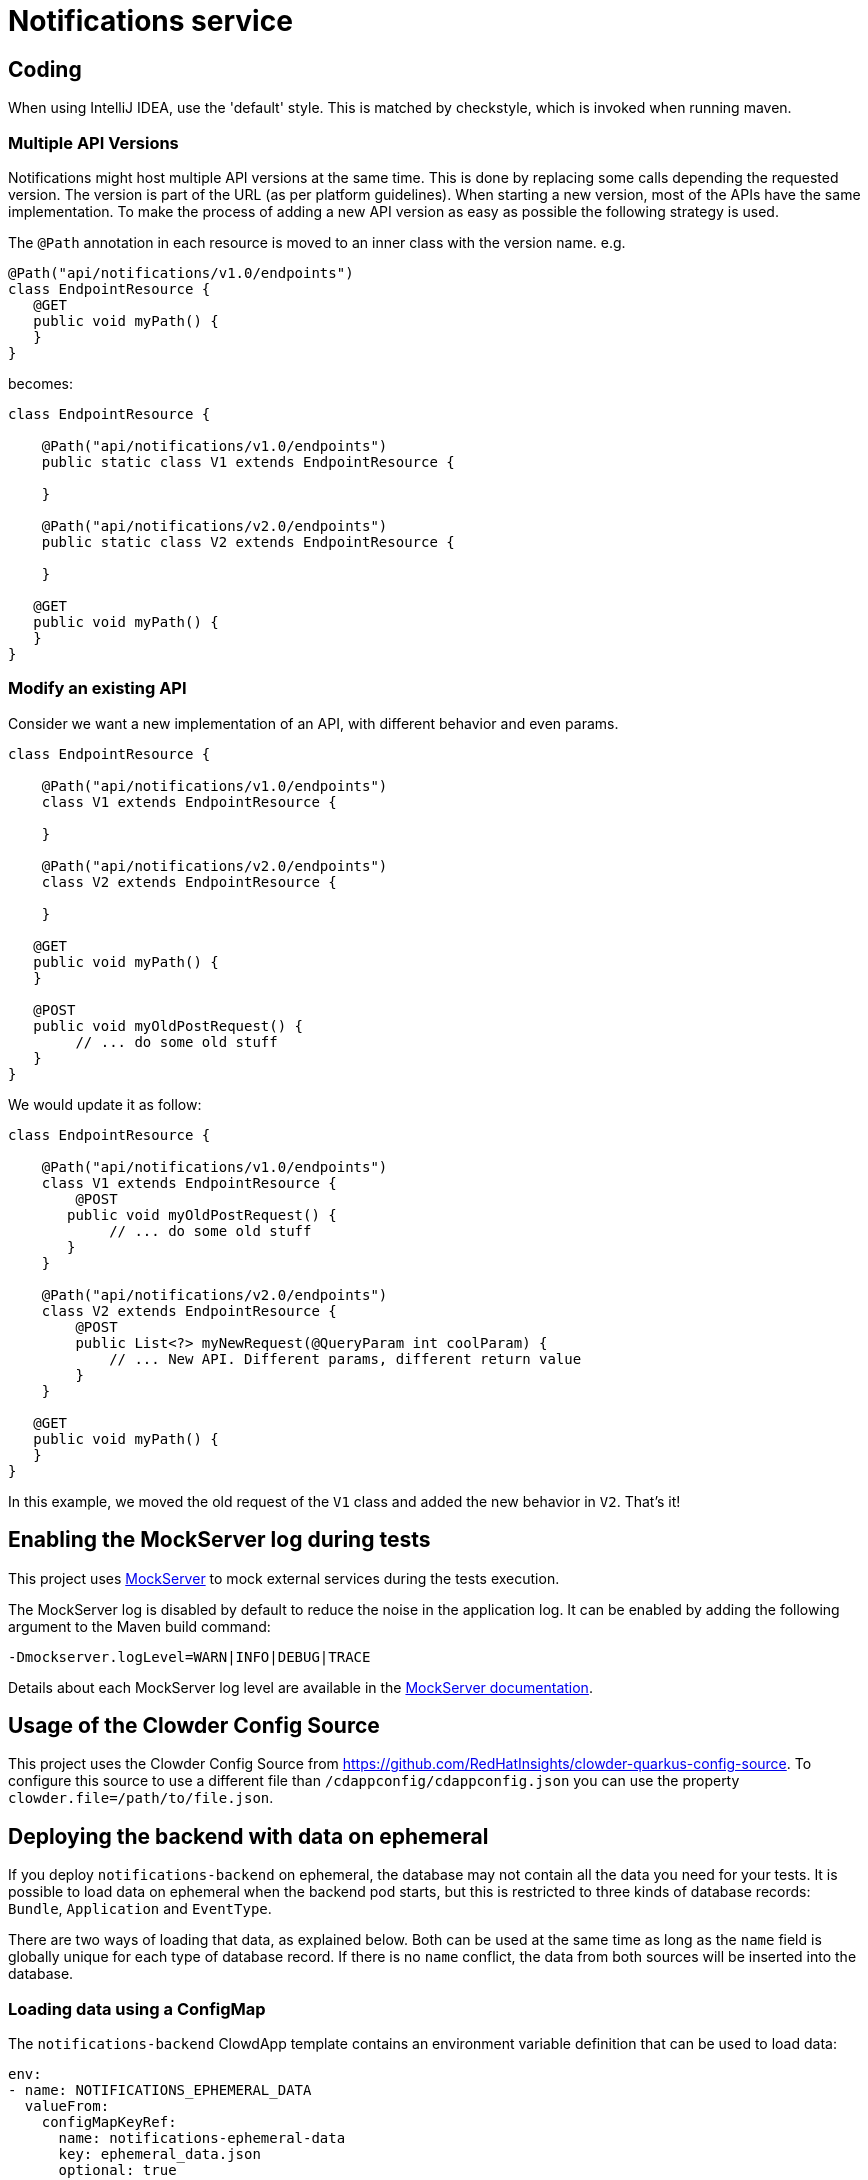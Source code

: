 = Notifications service

== Coding
 
When using IntelliJ IDEA, use the 'default' style. This is matched by checkstyle, which is invoked when running maven.

=== Multiple API Versions

Notifications might host multiple API versions at the same time. This is done by replacing some calls depending the
requested version. The version is part of the URL (as per platform guidelines). When starting a new version, most of
the APIs have the same implementation. To make the process of adding a new API version as easy as possible the following
strategy is used.

The `@Path` annotation in each resource is moved to an inner class with the version name. e.g.

```java
@Path("api/notifications/v1.0/endpoints")
class EndpointResource {
   @GET
   public void myPath() {
   }
}
```

becomes:

```java
class EndpointResource {

    @Path("api/notifications/v1.0/endpoints")
    public static class V1 extends EndpointResource {

    }

    @Path("api/notifications/v2.0/endpoints")
    public static class V2 extends EndpointResource {

    }

   @GET
   public void myPath() {
   }
}
```

=== Modify an existing API

Consider we want a new implementation of an API, with different behavior and even params.

```java
class EndpointResource {

    @Path("api/notifications/v1.0/endpoints")
    class V1 extends EndpointResource {

    }

    @Path("api/notifications/v2.0/endpoints")
    class V2 extends EndpointResource {

    }

   @GET
   public void myPath() {
   }

   @POST
   public void myOldPostRequest() {
        // ... do some old stuff
   }
}
```

We would update it as follow:

```
class EndpointResource {

    @Path("api/notifications/v1.0/endpoints")
    class V1 extends EndpointResource {
        @POST
       public void myOldPostRequest() {
            // ... do some old stuff
       }
    }

    @Path("api/notifications/v2.0/endpoints")
    class V2 extends EndpointResource {
        @POST
        public List<?> myNewRequest(@QueryParam int coolParam) {
            // ... New API. Different params, different return value
        }
    }

   @GET
   public void myPath() {
   }
}
```

In this example, we moved the old request of the `V1` class and added the new behavior in `V2`. That's it!

== Enabling the MockServer log during tests

This project uses link:https://www.mock-server.com[MockServer] to mock external services during the tests execution.

The MockServer log is disabled by default to reduce the noise in the application log.
It can be enabled by adding the following argument to the Maven build command:

```
-Dmockserver.logLevel=WARN|INFO|DEBUG|TRACE
```

Details about each MockServer log level are available in the link:https://www.mock-server.com/mock_server/debugging_issues.html[MockServer documentation].

## Usage of the Clowder Config Source

This project uses the Clowder Config Source from https://github.com/RedHatInsights/clowder-quarkus-config-source.
To configure this source to use a different file than `/cdappconfig/cdappconfig.json` you can use the property `clowder.file=/path/to/file.json`.

## Deploying the backend with data on ephemeral

If you deploy `notifications-backend` on ephemeral, the database may not contain all the data you need for your tests.
It is possible to load data on ephemeral when the backend pod starts, but this is restricted to three kinds of database
records: `Bundle`, `Application` and `EventType`.

There are two ways of loading that data, as explained below. Both can be used at the same time as long as the `name`
field is globally unique for each type of database record. If there is no `name` conflict, the data from both sources
will be inserted into the database.

### Loading data using a ConfigMap

The `notifications-backend` ClowdApp template contains an environment variable definition that can be used to load data:

```yaml
env:
- name: NOTIFICATIONS_EPHEMERAL_DATA
  valueFrom:
    configMapKeyRef:
      name: notifications-ephemeral-data
      key: ephemeral_data.json
      optional: true
```

If a `ConfigMap` named `notifications-ephemeral-data` is created by any of the pods present in the ephemeral namespace,
the backend pod will consume that `ConfigMap` as an environment variable and put the value of the `ephemeral_data.json`
key into the `NOTIFICATIONS_EPHEMERAL_DATA` environment variable.

[TIP]
The `ConfigMap` is optional, it is not a requirement for the `notifications-backend` pod deployment.

Here is an example of the `ConfigMap` you could add to your application ClowdApp template:

```yaml
- apiVersion: v1
  kind: ConfigMap
  metadata:
    name: notifications-ephemeral-data
  data:
    ephemeral_data.json: |
      {
        "bundles": [
          {
            "name": "my-bundle",
            "display_name": "My Bundle",
            "applications": [
              {
                "name": "my-app",
                "display_name": "My Application",
                "event_types": [
                  {
                    "name": "my-event-type",
                    "display_name": "My Event Type",
                    "description": "This is my event type"
                  }
                ]
              }
            ]
          }
        ]
      }
```

### Loading data using the persistent `ephemeral_data.json` file

You can also load data on ephemeral by creating a pull request that modifies the https://github.com/RedHatInsights/notifications-backend/tree/master/backend/src/main/resources/ephemeral/ephemeral_data.json[ephemeral_data.json] file which is hosted in this repository.
This file may contain ephemeral data from other applications so please be careful not to delete or edit data that would belong to another team.

Here is an example of the data structure allowed in `ephemeral_data.json`:

```json
{
  "bundles": [
    {
      "name": "my-bundle",
      "display_name": "My Bundle",
      "applications": [
        {
          "name": "my-app",
          "display_name": "My Application",
          "event_types": [
            {
              "name": "my-event-type",
              "display_name": "My Event Type",
              "description": "This is my event type"
            }
          ]
        }
      ]
    }
  ]
}
```

### Generating Jackson Java classes based on JSON requests and responses

For the requests as well as for the responses for querying the IT User Service we can use this online generator to generate the clases by pasting the json files there: https://www.jsonschema2pojo.org/

### Updating the Grafana dashboard on prod

While the Grafana dashboard on stage gets updated automatically after merging a PR that changes the dashboard,
prod still needs to be updated manually. If you want to update the dashboards on prod after you checked that your changes are working on stage,
you need to update the reference in app-interface/data/services/insights/notifications/cicd/ci-int/saas-observability.yml
